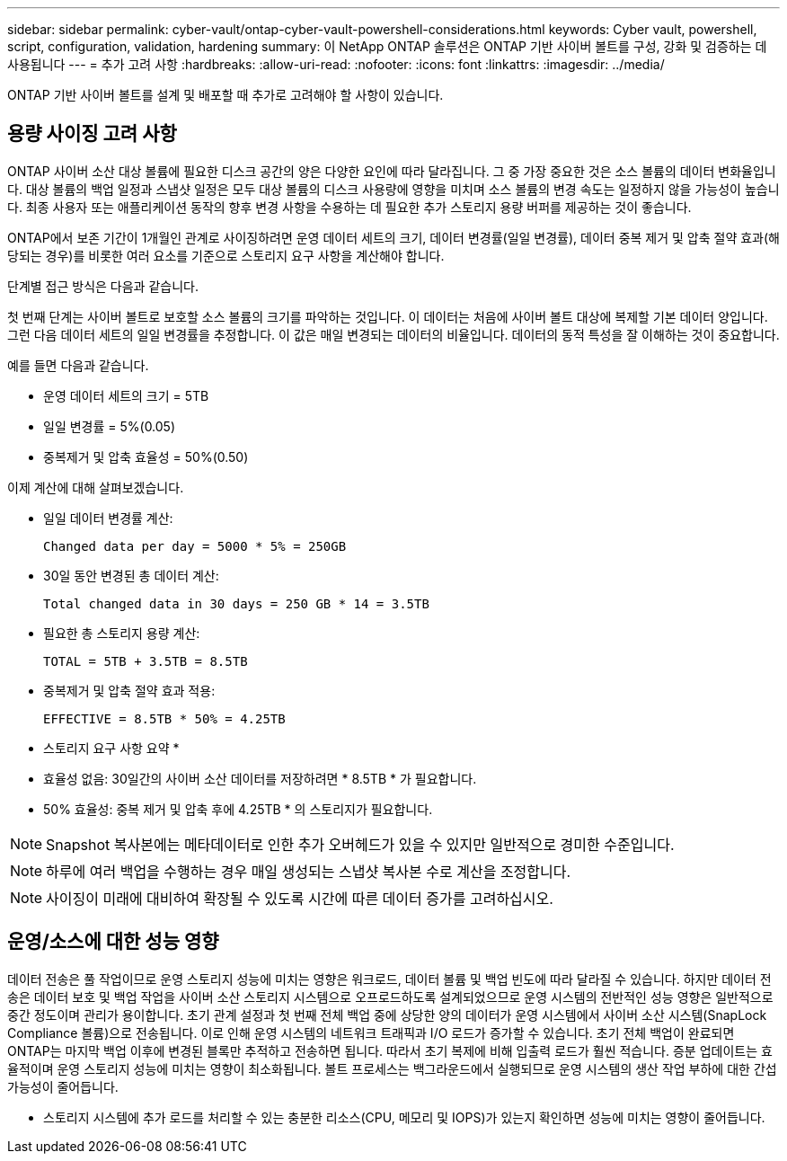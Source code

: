 ---
sidebar: sidebar 
permalink: cyber-vault/ontap-cyber-vault-powershell-considerations.html 
keywords: Cyber vault, powershell, script, configuration, validation, hardening 
summary: 이 NetApp ONTAP 솔루션은 ONTAP 기반 사이버 볼트를 구성, 강화 및 검증하는 데 사용됩니다 
---
= 추가 고려 사항
:hardbreaks:
:allow-uri-read: 
:nofooter: 
:icons: font
:linkattrs: 
:imagesdir: ../media/


[role="lead"]
ONTAP 기반 사이버 볼트를 설계 및 배포할 때 추가로 고려해야 할 사항이 있습니다.



== 용량 사이징 고려 사항

ONTAP 사이버 소산 대상 볼륨에 필요한 디스크 공간의 양은 다양한 요인에 따라 달라집니다. 그 중 가장 중요한 것은 소스 볼륨의 데이터 변화율입니다. 대상 볼륨의 백업 일정과 스냅샷 일정은 모두 대상 볼륨의 디스크 사용량에 영향을 미치며 소스 볼륨의 변경 속도는 일정하지 않을 가능성이 높습니다. 최종 사용자 또는 애플리케이션 동작의 향후 변경 사항을 수용하는 데 필요한 추가 스토리지 용량 버퍼를 제공하는 것이 좋습니다.

ONTAP에서 보존 기간이 1개월인 관계로 사이징하려면 운영 데이터 세트의 크기, 데이터 변경률(일일 변경률), 데이터 중복 제거 및 압축 절약 효과(해당되는 경우)를 비롯한 여러 요소를 기준으로 스토리지 요구 사항을 계산해야 합니다.

단계별 접근 방식은 다음과 같습니다.

첫 번째 단계는 사이버 볼트로 보호할 소스 볼륨의 크기를 파악하는 것입니다. 이 데이터는 처음에 사이버 볼트 대상에 복제할 기본 데이터 양입니다. 그런 다음 데이터 세트의 일일 변경률을 추정합니다. 이 값은 매일 변경되는 데이터의 비율입니다. 데이터의 동적 특성을 잘 이해하는 것이 중요합니다.

예를 들면 다음과 같습니다.

* 운영 데이터 세트의 크기 = 5TB
* 일일 변경률 = 5%(0.05)
* 중복제거 및 압축 효율성 = 50%(0.50)


이제 계산에 대해 살펴보겠습니다.

* 일일 데이터 변경률 계산:
+
`Changed data per day = 5000 * 5% = 250GB`

* 30일 동안 변경된 총 데이터 계산:
+
`Total changed data in 30 days = 250 GB * 14 = 3.5TB`

* 필요한 총 스토리지 용량 계산:
+
`TOTAL = 5TB + 3.5TB = 8.5TB`

* 중복제거 및 압축 절약 효과 적용:
+
`EFFECTIVE = 8.5TB * 50% = 4.25TB`



* 스토리지 요구 사항 요약 *

* 효율성 없음: 30일간의 사이버 소산 데이터를 저장하려면 * 8.5TB * 가 필요합니다.
* 50% 효율성: 중복 제거 및 압축 후에 4.25TB * 의 스토리지가 필요합니다.



NOTE: Snapshot 복사본에는 메타데이터로 인한 추가 오버헤드가 있을 수 있지만 일반적으로 경미한 수준입니다.


NOTE: 하루에 여러 백업을 수행하는 경우 매일 생성되는 스냅샷 복사본 수로 계산을 조정합니다.


NOTE: 사이징이 미래에 대비하여 확장될 수 있도록 시간에 따른 데이터 증가를 고려하십시오.



== 운영/소스에 대한 성능 영향

데이터 전송은 풀 작업이므로 운영 스토리지 성능에 미치는 영향은 워크로드, 데이터 볼륨 및 백업 빈도에 따라 달라질 수 있습니다. 하지만 데이터 전송은 데이터 보호 및 백업 작업을 사이버 소산 스토리지 시스템으로 오프로드하도록 설계되었으므로 운영 시스템의 전반적인 성능 영향은 일반적으로 중간 정도이며 관리가 용이합니다. 초기 관계 설정과 첫 번째 전체 백업 중에 상당한 양의 데이터가 운영 시스템에서 사이버 소산 시스템(SnapLock Compliance 볼륨)으로 전송됩니다. 이로 인해 운영 시스템의 네트워크 트래픽과 I/O 로드가 증가할 수 있습니다. 초기 전체 백업이 완료되면 ONTAP는 마지막 백업 이후에 변경된 블록만 추적하고 전송하면 됩니다. 따라서 초기 복제에 비해 입출력 로드가 훨씬 적습니다. 증분 업데이트는 효율적이며 운영 스토리지 성능에 미치는 영향이 최소화됩니다. 볼트 프로세스는 백그라운드에서 실행되므로 운영 시스템의 생산 작업 부하에 대한 간섭 가능성이 줄어듭니다.

* 스토리지 시스템에 추가 로드를 처리할 수 있는 충분한 리소스(CPU, 메모리 및 IOPS)가 있는지 확인하면 성능에 미치는 영향이 줄어듭니다.

